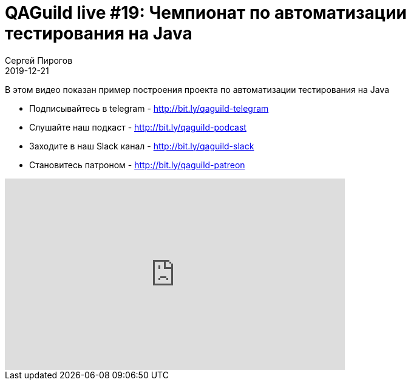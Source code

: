 = QAGuild live #19: Чемпионат по автоматизации тестирования на Java
Сергей Пирогов
2019-12-21
:jbake-type: post
:jbake-tags: QAGuild, Youtube
:jbake-summary: В этом выпуске писали автотесты
:jbake-status: published

В этом видео показан пример построения проекта по автоматизации тестирования на Java

- Подписывайтесь в telegram - http://bit.ly/qaguild-telegram
- Слушайте наш подкаст - http://bit.ly/qaguild-podcast
- Заходите в наш Slack канал - http://bit.ly/qaguild-slack
- Становитесь патроном - http://bit.ly/qaguild-patreon

++++
<iframe width="560" height="315" src="https://www.youtube.com/embed/6-OPMvywjUk" frameborder="0" allow="accelerometer; autoplay; encrypted-media; gyroscope; picture-in-picture" allowfullscreen></iframe>
++++